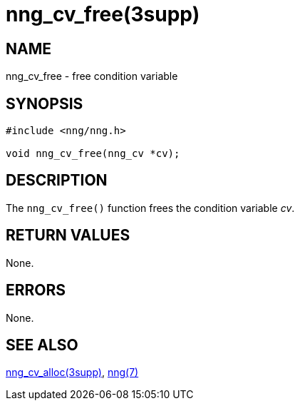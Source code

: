 = nng_cv_free(3supp)
//
// Copyright 2024 Staysail Systems, Inc. <info@staysail.tech>
// Copyright 2018 Capitar IT Group BV <info@capitar.com>
//
// This document is supplied under the terms of the MIT License, a
// copy of which should be located in the distribution where this
// file was obtained (LICENSE.txt).  A copy of the license may also be
// found online at https://opensource.org/licenses/MIT.
//

== NAME

nng_cv_free - free condition variable

== SYNOPSIS

[source, c]
----
#include <nng/nng.h>

void nng_cv_free(nng_cv *cv);
----

== DESCRIPTION

The `nng_cv_free()` function frees the condition variable _cv_.

== RETURN VALUES

None.

== ERRORS

None.

== SEE ALSO

[.text-left]
xref:nng_cv_alloc.3supp.adoc[nng_cv_alloc(3supp)],
xref:nng.7.adoc[nng(7)]

